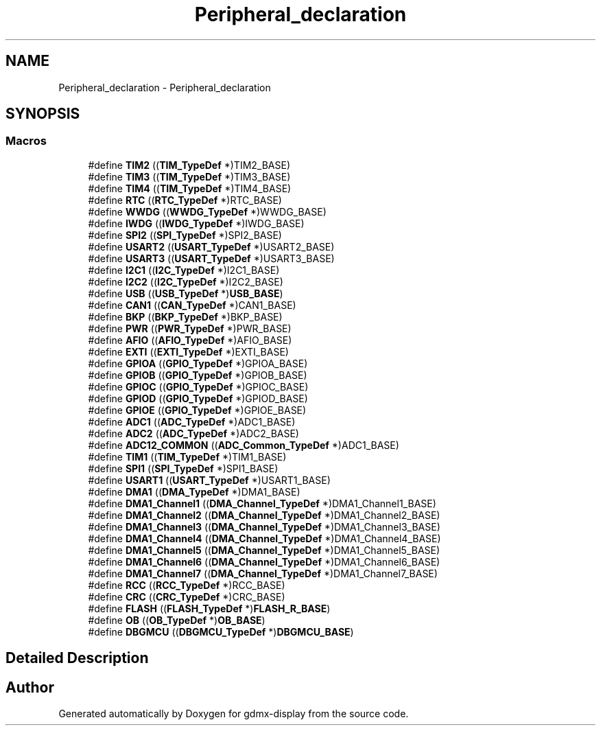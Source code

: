 .TH "Peripheral_declaration" 3 "Mon May 24 2021" "gdmx-display" \" -*- nroff -*-
.ad l
.nh
.SH NAME
Peripheral_declaration \- Peripheral_declaration
.SH SYNOPSIS
.br
.PP
.SS "Macros"

.in +1c
.ti -1c
.RI "#define \fBTIM2\fP   ((\fBTIM_TypeDef\fP *)TIM2_BASE)"
.br
.ti -1c
.RI "#define \fBTIM3\fP   ((\fBTIM_TypeDef\fP *)TIM3_BASE)"
.br
.ti -1c
.RI "#define \fBTIM4\fP   ((\fBTIM_TypeDef\fP *)TIM4_BASE)"
.br
.ti -1c
.RI "#define \fBRTC\fP   ((\fBRTC_TypeDef\fP *)RTC_BASE)"
.br
.ti -1c
.RI "#define \fBWWDG\fP   ((\fBWWDG_TypeDef\fP *)WWDG_BASE)"
.br
.ti -1c
.RI "#define \fBIWDG\fP   ((\fBIWDG_TypeDef\fP *)IWDG_BASE)"
.br
.ti -1c
.RI "#define \fBSPI2\fP   ((\fBSPI_TypeDef\fP *)SPI2_BASE)"
.br
.ti -1c
.RI "#define \fBUSART2\fP   ((\fBUSART_TypeDef\fP *)USART2_BASE)"
.br
.ti -1c
.RI "#define \fBUSART3\fP   ((\fBUSART_TypeDef\fP *)USART3_BASE)"
.br
.ti -1c
.RI "#define \fBI2C1\fP   ((\fBI2C_TypeDef\fP *)I2C1_BASE)"
.br
.ti -1c
.RI "#define \fBI2C2\fP   ((\fBI2C_TypeDef\fP *)I2C2_BASE)"
.br
.ti -1c
.RI "#define \fBUSB\fP   ((\fBUSB_TypeDef\fP *)\fBUSB_BASE\fP)"
.br
.ti -1c
.RI "#define \fBCAN1\fP   ((\fBCAN_TypeDef\fP *)CAN1_BASE)"
.br
.ti -1c
.RI "#define \fBBKP\fP   ((\fBBKP_TypeDef\fP *)BKP_BASE)"
.br
.ti -1c
.RI "#define \fBPWR\fP   ((\fBPWR_TypeDef\fP *)PWR_BASE)"
.br
.ti -1c
.RI "#define \fBAFIO\fP   ((\fBAFIO_TypeDef\fP *)AFIO_BASE)"
.br
.ti -1c
.RI "#define \fBEXTI\fP   ((\fBEXTI_TypeDef\fP *)EXTI_BASE)"
.br
.ti -1c
.RI "#define \fBGPIOA\fP   ((\fBGPIO_TypeDef\fP *)GPIOA_BASE)"
.br
.ti -1c
.RI "#define \fBGPIOB\fP   ((\fBGPIO_TypeDef\fP *)GPIOB_BASE)"
.br
.ti -1c
.RI "#define \fBGPIOC\fP   ((\fBGPIO_TypeDef\fP *)GPIOC_BASE)"
.br
.ti -1c
.RI "#define \fBGPIOD\fP   ((\fBGPIO_TypeDef\fP *)GPIOD_BASE)"
.br
.ti -1c
.RI "#define \fBGPIOE\fP   ((\fBGPIO_TypeDef\fP *)GPIOE_BASE)"
.br
.ti -1c
.RI "#define \fBADC1\fP   ((\fBADC_TypeDef\fP *)ADC1_BASE)"
.br
.ti -1c
.RI "#define \fBADC2\fP   ((\fBADC_TypeDef\fP *)ADC2_BASE)"
.br
.ti -1c
.RI "#define \fBADC12_COMMON\fP   ((\fBADC_Common_TypeDef\fP *)ADC1_BASE)"
.br
.ti -1c
.RI "#define \fBTIM1\fP   ((\fBTIM_TypeDef\fP *)TIM1_BASE)"
.br
.ti -1c
.RI "#define \fBSPI1\fP   ((\fBSPI_TypeDef\fP *)SPI1_BASE)"
.br
.ti -1c
.RI "#define \fBUSART1\fP   ((\fBUSART_TypeDef\fP *)USART1_BASE)"
.br
.ti -1c
.RI "#define \fBDMA1\fP   ((\fBDMA_TypeDef\fP *)DMA1_BASE)"
.br
.ti -1c
.RI "#define \fBDMA1_Channel1\fP   ((\fBDMA_Channel_TypeDef\fP *)DMA1_Channel1_BASE)"
.br
.ti -1c
.RI "#define \fBDMA1_Channel2\fP   ((\fBDMA_Channel_TypeDef\fP *)DMA1_Channel2_BASE)"
.br
.ti -1c
.RI "#define \fBDMA1_Channel3\fP   ((\fBDMA_Channel_TypeDef\fP *)DMA1_Channel3_BASE)"
.br
.ti -1c
.RI "#define \fBDMA1_Channel4\fP   ((\fBDMA_Channel_TypeDef\fP *)DMA1_Channel4_BASE)"
.br
.ti -1c
.RI "#define \fBDMA1_Channel5\fP   ((\fBDMA_Channel_TypeDef\fP *)DMA1_Channel5_BASE)"
.br
.ti -1c
.RI "#define \fBDMA1_Channel6\fP   ((\fBDMA_Channel_TypeDef\fP *)DMA1_Channel6_BASE)"
.br
.ti -1c
.RI "#define \fBDMA1_Channel7\fP   ((\fBDMA_Channel_TypeDef\fP *)DMA1_Channel7_BASE)"
.br
.ti -1c
.RI "#define \fBRCC\fP   ((\fBRCC_TypeDef\fP *)RCC_BASE)"
.br
.ti -1c
.RI "#define \fBCRC\fP   ((\fBCRC_TypeDef\fP *)CRC_BASE)"
.br
.ti -1c
.RI "#define \fBFLASH\fP   ((\fBFLASH_TypeDef\fP *)\fBFLASH_R_BASE\fP)"
.br
.ti -1c
.RI "#define \fBOB\fP   ((\fBOB_TypeDef\fP *)\fBOB_BASE\fP)"
.br
.ti -1c
.RI "#define \fBDBGMCU\fP   ((\fBDBGMCU_TypeDef\fP *)\fBDBGMCU_BASE\fP)"
.br
.in -1c
.SH "Detailed Description"
.PP 

.SH "Author"
.PP 
Generated automatically by Doxygen for gdmx-display from the source code\&.
